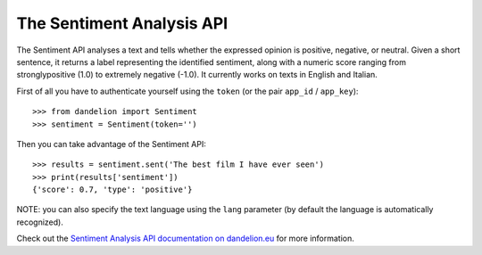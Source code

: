 .. _Sentiment Analysis API documentation on dandelion.eu: https://dandelion.eu/docs/api/datatxt/sent/v1/

The Sentiment Analysis API
===========================

The Sentiment API analyses a text and tells whether the expressed opinion is positive,
negative, or neutral. Given a short sentence, it returns a label representing the
identified sentiment, along with a numeric score ranging from stronglypositive (1.0)
to extremely negative (-1.0). It currently works on texts in English and Italian.

First of all you have to authenticate yourself using the ``token`` (or the pair ``app_id`` / ``app_key``)::

    >>> from dandelion import Sentiment
    >>> sentiment = Sentiment(token='')

Then you can take advantage of the Sentiment API::

    >>> results = sentiment.sent('The best film I have ever seen')
    >>> print(results['sentiment'])
    {'score': 0.7, 'type': 'positive'}

NOTE: you can also specify the text language using the ``lang`` parameter (by default the language is
automatically recognized).

Check out the `Sentiment Analysis API documentation on dandelion.eu`_ for more information.